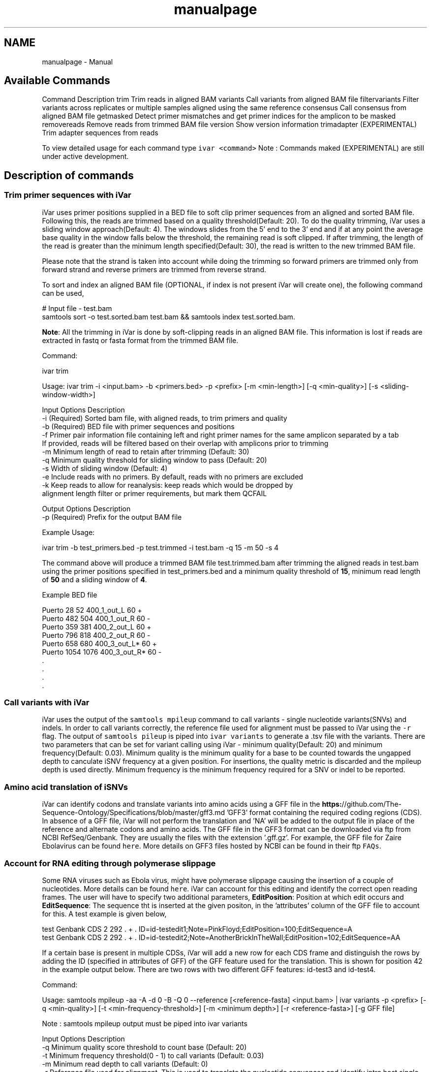 .TH "manualpage" 3 "Sat Apr 23 2022" "iVar" \" -*- nroff -*-
.ad l
.nh
.SH NAME
manualpage \- Manual 

.SH "Available Commands"
.PP
Command  Description   trim  Trim reads in aligned BAM   variants  Call variants from aligned BAM file   filtervariants  Filter variants across replicates or multiple samples aligned using the same reference   consensus  Call consensus from aligned BAM file   getmasked  Detect primer mismatches and get primer indices for the amplicon to be masked   removereads  Remove reads from trimmed BAM file   version  Show version information   trimadapter  (EXPERIMENTAL) Trim adapter sequences from reads   
.PP
To view detailed usage for each command type \fCivar <command>\fP Note : Commands maked (EXPERIMENTAL) are still under active development\&.
.SH "Description of commands"
.PP
.SS "Trim primer sequences with iVar"
iVar uses primer positions supplied in a BED file to soft clip primer sequences from an aligned and sorted BAM file\&. Following this, the reads are trimmed based on a quality threshold(Default: 20)\&. To do the quality trimming, iVar uses a sliding window approach(Default: 4)\&. The windows slides from the 5' end to the 3' end and if at any point the average base quality in the window falls below the threshold, the remaining read is soft clipped\&. If after trimming, the length of the read is greater than the minimum length specified(Default: 30), the read is written to the new trimmed BAM file\&.
.PP
Please note that the strand is taken into account while doing the trimming so forward primers are trimmed only from forward strand and reverse primers are trimmed from reverse strand\&.
.PP
To sort and index an aligned BAM file (OPTIONAL, if index is not present iVar will create one), the following command can be used,
.PP
.PP
.nf
# Input file - test\&.bam
samtools sort -o test\&.sorted\&.bam test\&.bam && samtools index test\&.sorted\&.bam\&.
.fi
.PP
.PP
\fBNote\fP: All the trimming in iVar is done by soft-clipping reads in an aligned BAM file\&. This information is lost if reads are extracted in fastq or fasta format from the trimmed BAM file\&.
.PP
Command: 
.PP
.nf
ivar trim

Usage: ivar trim -i <input\&.bam> -b <primers\&.bed> -p <prefix> [-m <min-length>] [-q <min-quality>] [-s <sliding-window-width>]

Input Options    Description
           -i    (Required) Sorted bam file, with aligned reads, to trim primers and quality
           -b    (Required) BED file with primer sequences and positions
           -f    Primer pair information file containing left and right primer names for the same amplicon separated by a tab
                 If provided, reads will be filtered based on their overlap with amplicons prior to trimming
           -m    Minimum length of read to retain after trimming (Default: 30)
           -q    Minimum quality threshold for sliding window to pass (Default: 20)
           -s    Width of sliding window (Default: 4)
           -e    Include reads with no primers\&. By default, reads with no primers are excluded
           -k    Keep reads to allow for reanalysis: keep reads which would be dropped by
                 alignment length filter or primer requirements, but mark them QCFAIL

Output Options   Description
           -p    (Required) Prefix for the output BAM file

.fi
.PP
.PP
Example Usage: 
.PP
.nf
ivar trim -b test_primers\&.bed -p test\&.trimmed -i test\&.bam -q 15 -m 50 -s 4

.fi
.PP
.PP
The command above will produce a trimmed BAM file test\&.trimmed\&.bam after trimming the aligned reads in test\&.bam using the primer positions specified in test_primers\&.bed and a minimum quality threshold of \fB15\fP, minimum read length of \fB50\fP and a sliding window of \fB4\fP\&.
.PP
Example BED file
.PP
.PP
.nf
Puerto  28  52  400_1_out_L 60  +
Puerto  482 504 400_1_out_R 60  -
Puerto  359 381 400_2_out_L 60  +
Puerto  796 818 400_2_out_R 60  -
Puerto  658 680 400_3_out_L*    60  +
Puerto  1054    1076    400_3_out_R*    60  -
\&.
\&.
\&.
\&.
.fi
.PP
.SS "Call variants with iVar"
iVar uses the output of the \fCsamtools mpileup\fP command to call variants - single nucleotide variants(SNVs) and indels\&. In order to call variants correctly, the reference file used for alignment must be passed to iVar using the \fC-r\fP flag\&. The output of \fCsamtools pileup\fP is piped into \fCivar variants\fP to generate a \&.tsv file with the variants\&. There are two parameters that can be set for variant calling using iVar - minimum quality(Default: 20) and minimum frequency(Default: 0\&.03)\&. Minimum quality is the minimum quality for a base to be counted towards the ungapped depth to canculate iSNV frequency at a given position\&. For insertions, the quality metric is discarded and the mpileup depth is used directly\&. Minimum frequency is the minimum frequency required for a SNV or indel to be reported\&.
.PP
.SS "Amino acid translation of iSNVs"
.PP
iVar can identify codons and translate variants into amino acids using a GFF file in the \fBhttps:\fP//github\&.com/The-Sequence-Ontology/Specifications/blob/master/gff3\&.md 'GFF3' format containing the required coding regions (CDS)\&. In absence of a GFF file, iVar will not perform the translation and 'NA' will be added to the output file in place of the reference and alternate codons and amino acids\&. The GFF file in the GFF3 format can be downloaded via ftp from NCBI RefSeq/Genbank\&. They are usually the files with the extension '\&.gff\&.gz'\&. For example, the GFF file for Zaire Ebolavirus can be found \fChere\fP\&. More details on GFF3 files hosted by NCBI can be found in their ftp \fCFAQs\fP\&.
.PP
.SS "Account for RNA editing through polymerase slippage"
.PP
Some RNA viruses such as Ebola virus, might have polymerase slippage causing the insertion of a couple of nucleotides\&. More details can be found \fChere\fP\&. iVar can account for this editing and identify the correct open reading frames\&. The user will have to specify two additional parameters, \fBEditPosition\fP: Position at which edit occurs and \fBEditSequence\fP: The sequence tht is inserted at the given positon, in the 'attributes' column of the GFF file to account for this\&. A test example is given below,
.PP
.PP
.nf
test    Genbank CDS 2   292 \&.   +   \&.   ID=id-testedit1;Note=PinkFloyd;EditPosition=100;EditSequence=A
test    Genbank CDS 2   292 \&.   +   \&.   ID=id-testedit2;Note=AnotherBrickInTheWall;EditPosition=102;EditSequence=AA
.fi
.PP
.PP
If a certain base is present in multiple CDSs, iVar will add a new row for each CDS frame and distinguish the rows by adding the ID (specified in attributes of GFF) of the GFF feature used for the translation\&. This is shown for position 42 in the example output below\&. There are two rows with two different GFF features: id-test3 and id-test4\&.
.PP
Command: 
.PP
.nf
Usage: samtools mpileup -aa -A -d 0 -B -Q 0 --reference [<reference-fasta] <input\&.bam> | ivar variants -p <prefix> [-q <min-quality>] [-t <min-frequency-threshold>] [-m <minimum depth>] [-r <reference-fasta>] [-g GFF file]

Note : samtools mpileup output must be piped into ivar variants

Input Options    Description
           -q    Minimum quality score threshold to count base (Default: 20)
           -t    Minimum frequency threshold(0 - 1) to call variants (Default: 0\&.03)
           -m    Minimum read depth to call variants (Default: 0)
           -r    Reference file used for alignment\&. This is used to translate the nucleotide sequences and identify intra host single nucleotide variants
           -g    A GFF file in the GFF3 format can be supplied to specify coordinates of open reading frames (ORFs)\&. In absence of GFF file, amino acid translation will not be done\&.

Output Options   Description
           -p    (Required) Prefix for the output tsv variant file

.fi
.PP
.PP
Example Usage: 
.PP
.nf
samtools mpileup -aa -A -d 600000 -B -Q 0 test\&.trimmed\&.bam | ivar variants -p test -q 20 -t 0\&.03 -r test_reference\&.fa -g test\&.gff

.fi
.PP
.PP
The command above will generate a test\&.tsv file\&.
.PP
Example of output \&.tsv file\&.
.PP
.PP
.nf
REGION  POS REF ALT REF_DP  REF_RV  REF_QUAL    ALT_DP  ALT_RV  ALT_QUAL    ALT_FREQ    TOTAL_DP    PVAL    PASS    GFF_FEATURE REF_CODON   REF_AA  ALT_CODON   ALT_AA
test    42  G   T   0   0   0   1   0   49  1   1   1   FALSE   id-test3    AGG R   ATG M
test    42  G   T   0   0   0   1   0   49  1   1   1   FALSE   id-test4    CAG Q   CAT H
test    320 A   T   1   1   35  1   1   46  0\&.5 2   0\&.666667    FALSE   NA  NA  NA  NA  NA
test    365 A   T   0   0   0   1   1   27  1   1   1   FALSE   NA  NA  NA  NA  NA
.fi
.PP
.PP
Description
.PP
Field  Description   REGION  Region from BAM file   POS  Position on reference sequence   REF  Reference base   ALT  Alternate Base   REF_DP  Ungapped depth of reference base   REF_RV  Ungapped depth of reference base on reverse reads   REF_QUAL  Mean quality of reference base   ALT_DP  Ungapped depth of alternate base\&.   ALT_RV  Ungapped deapth of alternate base on reverse reads   ALT_QUAL  Mean quality of alternate base   ALT_FREQ  Frequency of alternate base   TOTAL_DP  Total depth at position   PVAL  p-value of fisher's exact test   PASS  Result of p-value <= 0\&.05   GFF_FEATURE  ID of the GFF feature used for the translation   REF_CODON  Codong using the reference base   REF_AA  Amino acid translated from reference codon   ALT_CODON  Codon using the alternate base   ALT_AA  Amino acid translated from the alternate codon   
.PP
\fBNote\fP: Please use the -B options with \fCsamtools mpileup\fP to call variants and generate consensus\&. When a reference sequence is supplied, the quality of the reference base is reduced to 0 (ASCII: !) in the mpileup output\&. Disabling BAQ with -B seems to fix this\&. This was tested in samtools 1\&.7 and 1\&.8\&.
.SS "Filter variants across replicates with iVar"
iVar can be used to get an intersection of variants(in \&.tsv files) called from any number of replicates or from different samples using the same reference sequence\&. This intersection will filter out any iSNVs that do not occur in a minimum fraction of the files supplied\&. This parameter can be changed using the \fC-t\fP flag which range from 0 to 1 (default)\&. Fields that are different across replicates(fields apart from REGION, POS, REF, ALT, REF_CODON, REF_AA, ALT_CODON, ALT_AA) will have the filename added as a suffix\&. If there are a large number of files to be filtered, the \fC-f\fP flag can be used to supply a text file with one sample/replicate variant \&.tsv file per line\&.
.PP
Command: 
.PP
.nf
Usage: ivar filtervariants -p <prefix> replicate-one\&.tsv replicate-two\&.tsv \&.\&.\&. OR ivar filtervariants -p <prefix> -f <text file with one variant file per line> 
Input: Variant tsv files for each replicate/sample

Input Options    Description
           -t    Minimum fraction of files required to contain the same variant\&. Specify value within [0,1]\&. (Default: 1)
           -f    A text file with one variant file per line\&.

Output Options   Description
           -p    (Required) Prefix for the output filtered tsv file

.fi
.PP
.PP
Example Usage: The command below only retains those variants that are found in atleast 50% of the fiels supplied 
.PP
.nf
ivar filtervariants -t 0\&.5 -p test\&.filtered test\&.1\&.tsv test\&.2\&.tsv test\&.3\&.tsv

.fi
.PP
.PP
The three replicates can also be supplied using a text file as shown below
.PP
.PP
.nf
ivar filtervariants -t 0\&.5 -p test\&.filtered -f filter_files\&.txt
.fi
.PP
.PP
filter_files\&.txt 
.PP
.nf
\&./path/to/test\&.1\&.tsv
\&./path/to/test\&.2\&.tsv
\&./path/to/test\&.3\&.tsv

.fi
.PP
.PP
The command above will prodoce an output \&.tsv file test\&.filtered\&.tsv\&.
.PP
Example output of filtered \&.tsv file from three files test_rep1\&.tsv and test_rep2\&.tsv
.PP
.PP
.nf
REGION  POS REF ALT GFF_FEATURE REF_CODON   REF_AA  ALT_CODON   ALT_AA  REF_DP_test\&.1\&.tsv   REF_RV_test\&.1\&.tsv   REF_QUAL_test\&.1\&.tsv ALT_DP_test\&.1\&.tsv   ALT_RV_test\&.1\&.tsv   ALT_QUAL_test\&.1\&.tsv ALT_FREQ_test\&.1\&.tsv TOTAL_DP_test\&.1\&.tsv PVAL_test\&.1\&.tsv PASS_test\&.1\&.tsv REF_DP_test\&.2\&.tsv   REF_RV_test\&.2\&.tsv   REF_QUAL_test\&.2\&.tsv ALT_DP_test\&.2\&.tsv   ALT_RV_test\&.2\&.tsv   ALT_QUAL_test\&.2\&.tsv ALT_FREQ_test\&.2\&.tsv TOTAL_DP_test\&.2\&.tsv PVAL_test\&.2\&.tsv PASS_test\&.2\&.tsv REF_DP_test\&.3\&.tsv   REF_RV_test\&.3\&.tsv   REF_QUAL_test\&.3\&.tsv ALT_DP_test\&.3\&.tsv   ALT_RV_test\&.3\&.tsv   ALT_QUAL_test\&.3\&.tsv ALT_FREQ_test\&.3\&.tsv TOTAL_DP_test\&.3\&.tsv PVAL_test\&.3\&.tsv PASS_test\&.3\&.tsv 
test    139 T   A   id-test3    GCT A   GCA A   1   0   32  1   0   55  0\&.5 2   0\&.666667    FALSE   1   0   32  1   0   55  0\&.5 2   0\&.666667    FALSE   NA  NA  NA  NA  NA  NA  NA  NA  NA  NA
test    320 A   T   NA  NA  NA  NA  NA  1   1   35  1   1   46  0\&.5 2   0\&.666667    FALSE   NA  NA  NA  NA  NA  NA  NA  NA  NA  NA  1   1   35  1   1   46  0\&.5 2   0\&.666667    FALSE
test    365 A   T   NA  NA  NA  NA  NA  0   0   0   1   1   27  1   1   1   FALSE   0   0   0   1   1   27  1   1   1   FALSE   0   0   0   1   1   27  1   1   1   FALSE
test    42  G   T   id-test4    CAG Q   CAT H   0   0   0   1   0   49  1   1   1   FALSE   0   0   0   1   0   49  1   1   1   FALSE   NA  NA  NA  NA  NA  NA  NA  NA  NA  NA
test    42  G   T   id-testedit1    AGG R   ATG M   0   0   0   1   0   49  1   1   1   FALSE   0   0   0   1   0   49  1   1   1   FALSE   0   0   0   1   0   49  1   1   1   FALSE
test    69  T   G   id-testedit2    TTG L   TGG W   1   0   57  1   0   53  0\&.5 2   0\&.666667    FALSE   1   0   57  1   0   53  0\&.5 2   0\&.666667    FALSE   1   0   57  1   0   53  0\&.5 2   0\&.666667    FALSE
.fi
.PP
.PP
Description of fields
.PP
No  Field  Description   1  REGION  Common region across all replicate variant tsv files   2  POS  Common position across all variant tsv files   3  REF  Common reference base across all variant tsv files   4  ALT  Common alternate base across all variant tsv files   5  GFF_FEATURE  GFF feature used for the translation   6  REF_CODON  The codon using the reference base   7  REF_AA  Reference codon translated into amino acid   8  ALT_CODON  Codon using the alternate base   9  ALT_AA  Alternate codon translated into amino acid   10  REF_DP_<rep1-tsv-file-name>  Depth of reference base in replicate 1   11  REF_RV_<rep1-tsv-file-name>  Depth of reference base on reverse reads in replicate 1   12  REF_QUAL_<rep1-tsv-file-name>  Mean quality of reference base in replicate 1   13  ALT_DP_<rep1-tsv-file-name>  Depth of alternate base in replicate 1   14  ALT_RV_<rep1-tsv-file-name>  Deapth of alternate base on reverse reads in replicate 1   15  ALT_QUAL_<rep1-tsv-file-name>  Mean quality of alternate base in replicate 1   16  ALT_FREQ_<rep1-tsv-file-name>  Frequency of alternate base in replicate 1   17  TOTAL_DP_<rep1-tsv-file-name>  Total depth at position in replicate 1   18  PVAL_<rep1-tsv-file-name>  p-value of fisher's exact test in replicate 1   19  PASS_<rep1-tsv-file-name>  Result of p-value <= 0\&.05 in replicate 1   20  Continue rows 10 - 19 for every replicate provided  
.SS "Generate a consensus sequences from an aligned BAM file"
To generate a consensus sequence iVar uses the output of \fCsamtools mpileup\fP command\&. The mpileup output must be piped into \fCivar consensus\fP\&. There are five parameters that can be set - minimum quality(Default: 20), minimum frequency threshold(Default: 0), minimum depth to call a consensus(Default: 10), a flag to exclude nucleotides from regions with depth less than the minimum depth and a character to call in regions with coverage lower than the speicifed minimum depth(Default: 'N')\&. Minimum quality is the minimum quality of a base to be considered in calculations of variant frequencies at a given position\&. Minimum frequency threshold is the minimum frequency that a base must match to be called as the consensus base at a position\&. If one base is not enough to match a given frequency, then an ambigious nucleotide is called at that position\&. Minimum depth is the minimum required depth to call a consensus\&. If '-k' flag is set then these regions are not included in the consensus sequence\&. If '-k' is not set then by default, a 'N' is called in these regions\&. You can also specfy which character you want to add to the consensus to cover regions with depth less than the minimum depth\&. This can be done using -n option\&. It takes one of two values: '-' or 'N'\&.
.PP
As an example, consider a position with 6As, 3Ts and 1C\&. The table below shows the consensus nucleotide called at different frequencies\&.
.PP
Minimum frequency threshold  Consensus   0  A   0\&.5  A   0\&.6  A   0\&.7  W(A or T)   0\&.9  W (A or T)   1  H (A or T or C)   
.PP
If there are two nucleotides at the same frequency, both nucleotides are used to call an ambigious base as the consensus\&. As an example, consider a position wiht 6 Ts, 2As and 2 Gs\&. The table below shows the consensus nucleotide called at different frequencies\&.
.PP
Minimum frequency threshold  Consensus   0  T   0\&.5  T   0\&.6  T   0\&.7  D(A or T or G)   0\&.9  D(A or T or G)   1  D(A or T or G)   
.PP
The output of the command is a fasta file with the consensus sequence and a \&.txt file with the average quality of every base used to generate the consensus at each position\&. \fIFor insertions, the quality is set to be the minimum quality threshold since mpileup doesn't give the quality of bases in insertions\&.\fP
.PP
Command:
.PP
.PP
.nf
ivar consensus

Usage: samtools mpileup -aa -A -d 0 -Q 0 <input\&.bam> | ivar consensus -p <prefix> 

Note : samtools mpileup output must be piped into ivar consensus

Input Options    Description
           -q    Minimum quality score threshold to count base (Default: 20)
           -t    Minimum frequency threshold(0 - 1) to call consensus\&. (Default: 0)
                 Frequently used thresholds | Description
                 ---------------------------|------------
                                          0 | Majority or most common base
                                        0\&.2 | Bases that make up atleast 20% of the depth at a position
                                        0\&.5 | Strict or bases that make up atleast 50% of the depth at a position
                                        0\&.9 | Strict or bases that make up atleast 90% of the depth at a position
                                          1 | Identical or bases that make up 100% of the depth at a position\&. Will have highest ambiguities
           -m    Minimum depth to call consensus(Default: 10)
           -k    If '-k' flag is added, regions with depth less than minimum depth will not be added to the consensus sequence\&. Using '-k' will override any option specified using -n 
           -n    (N/-) Character to print in regions with less than minimum coverage(Default: N)

Output Options   Description
           -p    (Required) Prefix for the output fasta file and quality file
.fi
.PP
.PP
Example Usage: 
.PP
.nf
samtools mpileup -d 1000 -A -Q 0 test\&.bam | ivar consensus -p test -q 20 -t 0

.fi
.PP
.PP
The command above will produce a test\&.fa fasta file with the consensus sequence and a test\&.qual\&.txt with the average quality of each base in the consensus sequence\&.
.SS "Get primers with mismatches to the reference sequence"
iVar uses a \&.tsv file with variants to get the zero based indices(based on the BED file) of mismatched primers\&. This command requires another \&.tsv file with each line containing the left and right primer names separated by a tab\&. This is used to get both the primers for an amplicon with a single mismatched primer\&. The output is a text file with the zero based primer indices delimited by a space\&. The output is written to a a text file using the prefix provided\&.
.PP
Command: 
.PP
.nf
ivar getmasked
Usage: ivar getmasked -i <input-filtered\&.tsv> -b <primers\&.bed> -f <primer_pairs\&.tsv> -p <prefix>
Note: This step is used only for amplicon-based sequencing\&.

Input Options    Description
           -i    (Required) Input filtered variants tsv generated from 'ivar filtervariants'
           -b    (Required) BED file with primer sequences and positions
           -f    (Required) Primer pair information file containing left and right primer names for the same amplicon separated by a tab
Output Options   Description
           -p    (Required) Prefix for the output text file

.fi
.PP
.PP
Example BED file
.PP
.PP
.nf
Puerto  28  52  400_1_out_L 60  +
Puerto  482 504 400_1_out_R 60  -
Puerto  359 381 400_2_out_L 60  +
Puerto  796 818 400_2_out_R 60  -
Puerto  658 680 400_3_out_L*    60  +
Puerto  1054    1076    400_3_out_R*    60  -
\&.
\&.
\&.
\&.
.fi
.PP
.PP
Example primer pair information file 
.PP
.nf
400_1_out_L    400_1_out_R
400_2_out_L    400_2_out_R
400_3_out_L    400_3_out_R
\&.
\&.
\&.
\&.

.fi
.PP
.PP
Example Usage: 
.PP
.nf
ivar getmasked -i test\&.filtered\&.tsv -b primers\&.bed -f pair_information\&.tsv -p test\&.masked\&.txt

.fi
.PP
.PP
The command above produces an output file - test\&.masked\&.txt\&.
.PP
Example Output:
.PP
.PP
.nf
1 2 7 8
.fi
.PP
.SS "Remove reads associated with mismatched primer indices"
This command accepts an aligned and sorted BAM file trimmed using \fCivar trim\fP and removes the reads corresponding to the supplied primer indices, which is the output of \fCivar getmasked\fP command\&. Under the hood, \fCivar trim\fP adds the zero based primer index(based on the BED file) to the BAM auxillary data for every read\&. Hence, ivar removereads will only work on BAM files that have been trimmed using \fCivar trim\fP\&.
.PP
Command: 
.PP
.nf
ivar removereads

Usage: ivar removereads -i <input\&.trimmed\&.bam> -p <prefix> -t <text-file-with-primer-indices>
Note: This step is used only for amplicon-based sequencing\&.

Input Options    Description
           -i    (Required) Input BAM file  trimmed with ivar trim\&. Must be sorted and indexed, which can be done using sort_index_bam\&.sh
           -t    (Required) Text file with primer indices separated by spaces\&. This is the output of getmasked command\&.

Output Options   Description
           -p    (Required) Prefix for the output filtered BAM file

.fi
.PP
.PP
Example Usage: 
.PP
.nf
ivar trim -i test\&.bam -p test\&.trimmed
ivar removereads -i test\&.trimmed\&.bam -p test\&.trimmed\&.masked\&.bam -t test\&.masked\&.txt

.fi
.PP
.PP
The \fCivar trim\fP command above trims test\&.bam and produced test\&.trimmed\&.bam with the primer indice data added\&. The \fCivar removereads\fP command produces an output file - test\&.trimmed\&.masked\&.bam after removing all the reads corresponding to primer indices - 1,2,7 and 8\&.
.SS "(Experimental) trimadapter"
\fBNote: This feature is under active development and not completely validated yet\&.\fP
.PP
trimadapter in iVar can be used to trim adapter sequences from fastq files using a supplied fasta file\&. 
